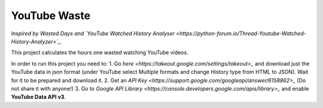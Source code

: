 YouTube Waste
=============
*Inspired by Wasted Days
and
`YouTube Watched History Analyser <https://python-forum.io/Thread-Youtube-Watched-History-Analyzer>`_.*

This project calculates the hours one wasted watching YouTube videos.

In order to run this project you need to:
1. Go `here <https://takeout.google.com/settings/takeout>_` and download just the YouTube data in json format (under YouTube select Multiple formats and change History type from HTML to JSON). Wait for it to be prepared and download it.
2. Get an `API Key <https://support.google.com/googleapi/answer/6158862>_` (Do not share it with anyone!)
3. Go to `Google API Library <https://console.developers.google.com/apis/library>_` and enable **YouTube Data API v3**.
